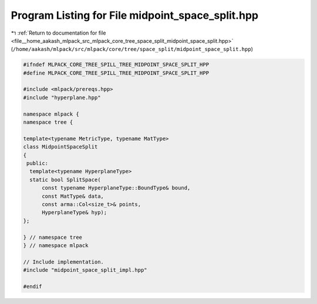 
.. _program_listing_file__home_aakash_mlpack_src_mlpack_core_tree_space_split_midpoint_space_split.hpp:

Program Listing for File midpoint_space_split.hpp
=================================================

|exhale_lsh| :ref:`Return to documentation for file <file__home_aakash_mlpack_src_mlpack_core_tree_space_split_midpoint_space_split.hpp>` (``/home/aakash/mlpack/src/mlpack/core/tree/space_split/midpoint_space_split.hpp``)

.. |exhale_lsh| unicode:: U+021B0 .. UPWARDS ARROW WITH TIP LEFTWARDS

.. code-block:: cpp

   
   #ifndef MLPACK_CORE_TREE_SPILL_TREE_MIDPOINT_SPACE_SPLIT_HPP
   #define MLPACK_CORE_TREE_SPILL_TREE_MIDPOINT_SPACE_SPLIT_HPP
   
   #include <mlpack/prereqs.hpp>
   #include "hyperplane.hpp"
   
   namespace mlpack {
   namespace tree {
   
   template<typename MetricType, typename MatType>
   class MidpointSpaceSplit
   {
    public:
     template<typename HyperplaneType>
     static bool SplitSpace(
         const typename HyperplaneType::BoundType& bound,
         const MatType& data,
         const arma::Col<size_t>& points,
         HyperplaneType& hyp);
   };
   
   } // namespace tree
   } // namespace mlpack
   
   // Include implementation.
   #include "midpoint_space_split_impl.hpp"
   
   #endif
